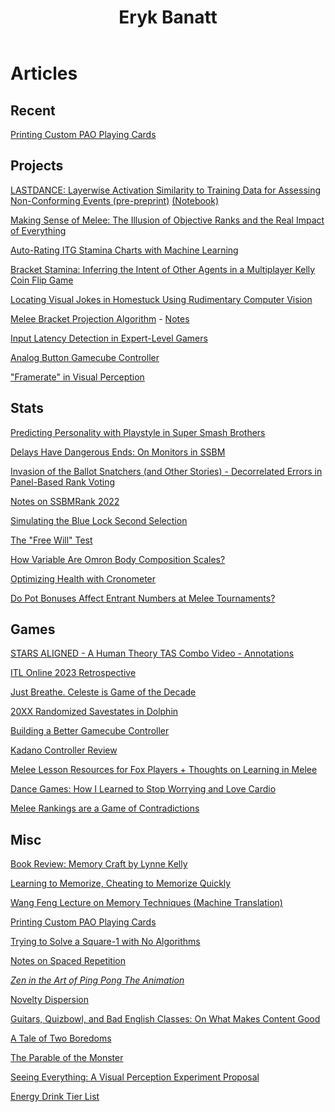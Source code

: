 #+TITLE: Eryk Banatt
#+HTML_HEAD:  <script src="https://cdnjs.cloudflare.com/ajax/libs/jquery/1.11.3/jquery.min.js"></script>
#+HTML_HEAD: <meta charset="utf-8">
#+HTML_HEAD: <meta http-equiv="X-UA-Compatible" content="IE=edge">
#+HTML_HEAD: <meta name="viewport" content="width=device-width, initial-scale=1">
#+HTML_HEAD: <script async src="https://www.googletagmanager.com/gtag/js?id=UA-101739190-1"></script>
#+HTML_HEAD: <script>   window.dataLayer = window.dataLayer || [];  function gtag(){dataLayer.push(arguments);} gtag('js', new Date());  gtag('config', 'UA-101739190-1');</script>
#+HTML_HEAD: <script src="https://cdnjs.cloudflare.com/ajax/libs/jquery/1.11.3/jquery.min.js"></script>
#+HTML_HEAD: <script src="https://cdnjs.cloudflare.com/ajax/libs/twitter-bootstrap/3.3.5/js/bootstrap.min.js"></script>
#+HTML_HEAD: <link  href="https://cdnjs.cloudflare.com/ajax/libs/twitter-bootstrap/3.3.5/css/bootstrap.min.css" rel="stylesheet">
#+HTML_HEAD: <link  href="./css/index.css" rel="stylesheet">


* Articles

** Recent

[[https://planetbanatt.net/articles/paocards.html][Printing Custom PAO Playing Cards]]

** Projects

[[https://planetbanatt.net/articles/lastdance.pdf][LASTDANCE: Layerwise Activation Similarity to Training Data for Assessing Non-Conforming Events (pre-preprint)]] [[https://github.com/ambisinister/LASTDANCE/blob/master/LASTDANCE_README.ipynb][(Notebook)]]

[[file:articles/ambistats.html][Making Sense of Melee: The Illusion of Objective Ranks and the Real Impact of Everything]]

[[https://planetbanatt.net/articles/itsa17.html][Auto-Rating ITG Stamina Charts with Machine Learning]]

[[https://planetbanatt.net/articles/Bracket_Stamina.pdf][Bracket Stamina: Inferring the Intent of Other Agents in a Multiplayer Kelly Coin Flip Game]]

[[file:articles/visualdistance.html][Locating Visual Jokes in Homestuck Using Rudimentary Computer Vision]]

[[file:articles/groundwork_for_projection_algorithm.html][Melee Bracket Projection Algorithm]] - [[file:articles/projection_notes.html][Notes]]

[[http://cogsci.yale.edu/sites/default/files/files/Thesis2017Banatt.pdf][Input Latency Detection in Expert-Level Gamers]]

[[file:articles/hitbox.html][Analog Button Gamecube Controller]]

[[file:articles/framerate.html]["Framerate" in Visual Perception]]

** Stats

[[file:articles/personainsmash.html][Predicting Personality with Playstyle in Super Smash Brothers]]

[[http://planetbanatt.net/articles/lagless.html][Delays Have Dangerous Ends: On Monitors in SSBM]]

[[http://planetbanatt.net/articles/ensembles.html][Invasion of the Ballot Snatchers (and Other Stories) - Decorrelated Errors in Panel-Based Rank Voting]]

[[https://planetbanatt.net/articles/ssbmrank2022.html][Notes on SSBMRank 2022]]

[[https://planetbanatt.net/articles/bluelock.html][Simulating the Blue Lock Second Selection]]

[[https://planetbanatt.net/articles/freewill.html][The "Free Will" Test]]

[[file:articles/omron.html][How Variable Are Omron Body Composition Scales?]]

[[file:articles/health.html][Optimizing Health with Cronometer]]

[[file:articles/potbonus.html][Do Pot Bonuses Affect Entrant Numbers at Melee Tournaments?]]

** Games

[[file:articles/humantheorytas.html][STARS ALIGNED - A Human Theory TAS Combo Video - Annotations]]

[[https://planetbanatt.net/articles/itl2023.html][ITL Online 2023 Retrospective]]

[[file:articles/celeste.html][Just Breathe. Celeste is Game of the Decade]]

[[file:articles/random20xx.html][20XX Randomized Savestates in Dolphin]]

[[file:articles/ambiGCC.html][Building a Better Gamecube Controller]]

[[file:articles/kadano_controller_review.html][Kadano Controller Review]]

[[http://planetbanatt.net/articles/lesson_notes.html][Melee Lesson Resources for Fox Players + Thoughts on Learning in Melee]]

[[https://planetbanatt.net/articles/dancegames.html][Dance Games: How I Learned to Stop Worrying and Love Cardio]]

[[https://planetbanatt.net/articles/contradictions.html][Melee Rankings are a Game of Contradictions]]

** Misc

[[https://planetbanatt.net/articles/memorycraft.html][Book Review: Memory Craft by Lynne Kelly]]

[[https://planetbanatt.net/articles/memory.html][Learning to Memorize, Cheating to Memorize Quickly]]

[[https://planetbanatt.net/articles/wangfeng.html][Wang Feng Lecture on Memory Techniques (Machine Translation)]]

[[https://planetbanatt.net/articles/paocards.html][Printing Custom PAO Playing Cards]]

[[https://planetbanatt.net/articles/square1.html][Trying to Solve a Square-1 with No Algorithms]]

[[file:articles/anki.html][Notes on Spaced Repetition]]

[[file:articles/pingpongzen.html][/Zen in the Art of Ping Pong The Animation/]]

[[https://planetbanatt.net/articles/coolness.html][Novelty Dispersion]]

[[http://planetbanatt.net/articles/content_thoughts.html][Guitars, Quizbowl, and Bad English Classes: On What Makes Content Good]]

[[file:articles/boredom.html][A Tale of Two Boredoms]]

[[https://planetbanatt.net/articles/parable.html][The Parable of the Monster]]

[[file:articles/360view.html][Seeing Everything: A Visual Perception Experiment Proposal]]

[[http://planetbanatt.net/articles/energydrink.html][Energy Drink Tier List]]
